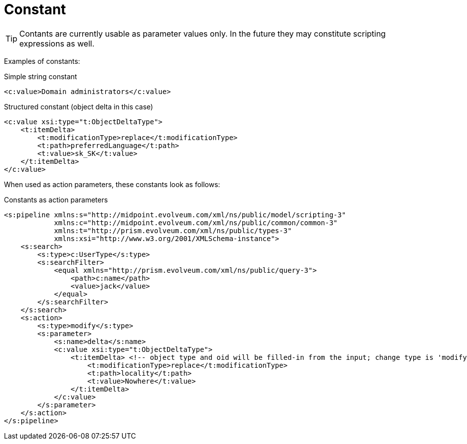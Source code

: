 = Constant
:page-wiki-name: Constant
:page-upkeep-status: yellow

[TIP]
====
Contants are currently usable as parameter values only.
In the future they may constitute scripting expressions as well.

====

Examples of constants:

.Simple string constant
[source,xml]
----
<c:value>Domain administrators</c:value>
----

.Structured constant (object delta in this case)
[source,xml]
----
<c:value xsi:type="t:ObjectDeltaType">
    <t:itemDelta>
        <t:modificationType>replace</t:modificationType>
        <t:path>preferredLanguage</t:path>
        <t:value>sk_SK</t:value>
    </t:itemDelta>
</c:value>
----

When used as action parameters, these constants look as follows:

.Constants as action parameters
[source,xml]
----
<s:pipeline xmlns:s="http://midpoint.evolveum.com/xml/ns/public/model/scripting-3"
            xmlns:c="http://midpoint.evolveum.com/xml/ns/public/common/common-3"
            xmlns:t="http://prism.evolveum.com/xml/ns/public/types-3"
            xmlns:xsi="http://www.w3.org/2001/XMLSchema-instance">
    <s:search>
        <s:type>c:UserType</s:type>
        <s:searchFilter>
            <equal xmlns="http://prism.evolveum.com/xml/ns/public/query-3">
                <path>c:name</path>
                <value>jack</value>
            </equal>
        </s:searchFilter>
    </s:search>
    <s:action>
        <s:type>modify</s:type>
        <s:parameter>
            <s:name>delta</s:name>
            <c:value xsi:type="t:ObjectDeltaType">
                <t:itemDelta> <!-- object type and oid will be filled-in from the input; change type is 'modify' by default -->
                    <t:modificationType>replace</t:modificationType>
                    <t:path>locality</t:path>
                    <t:value>Nowhere</t:value>
                </t:itemDelta>
            </c:value>
        </s:parameter>
    </s:action>
</s:pipeline>


----

